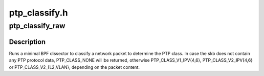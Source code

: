 .. -*- coding: utf-8; mode: rst -*-

==============
ptp_classify.h
==============


.. _`ptp_classify_raw`:

ptp_classify_raw
================

.. c:function:: unsigned int ptp_classify_raw (const struct sk_buff *skb)

    classify a PTP packet

    :param const struct sk_buff \*skb:
        buffer



.. _`ptp_classify_raw.description`:

Description
-----------

Runs a minimal BPF dissector to classify a network packet to
determine the PTP class. In case the skb does not contain any
PTP protocol data, PTP_CLASS_NONE will be returned, otherwise
PTP_CLASS_V1_IPV{4,6}, PTP_CLASS_V2_IPV{4,6} or
PTP_CLASS_V2_{L2,VLAN}, depending on the packet content.


